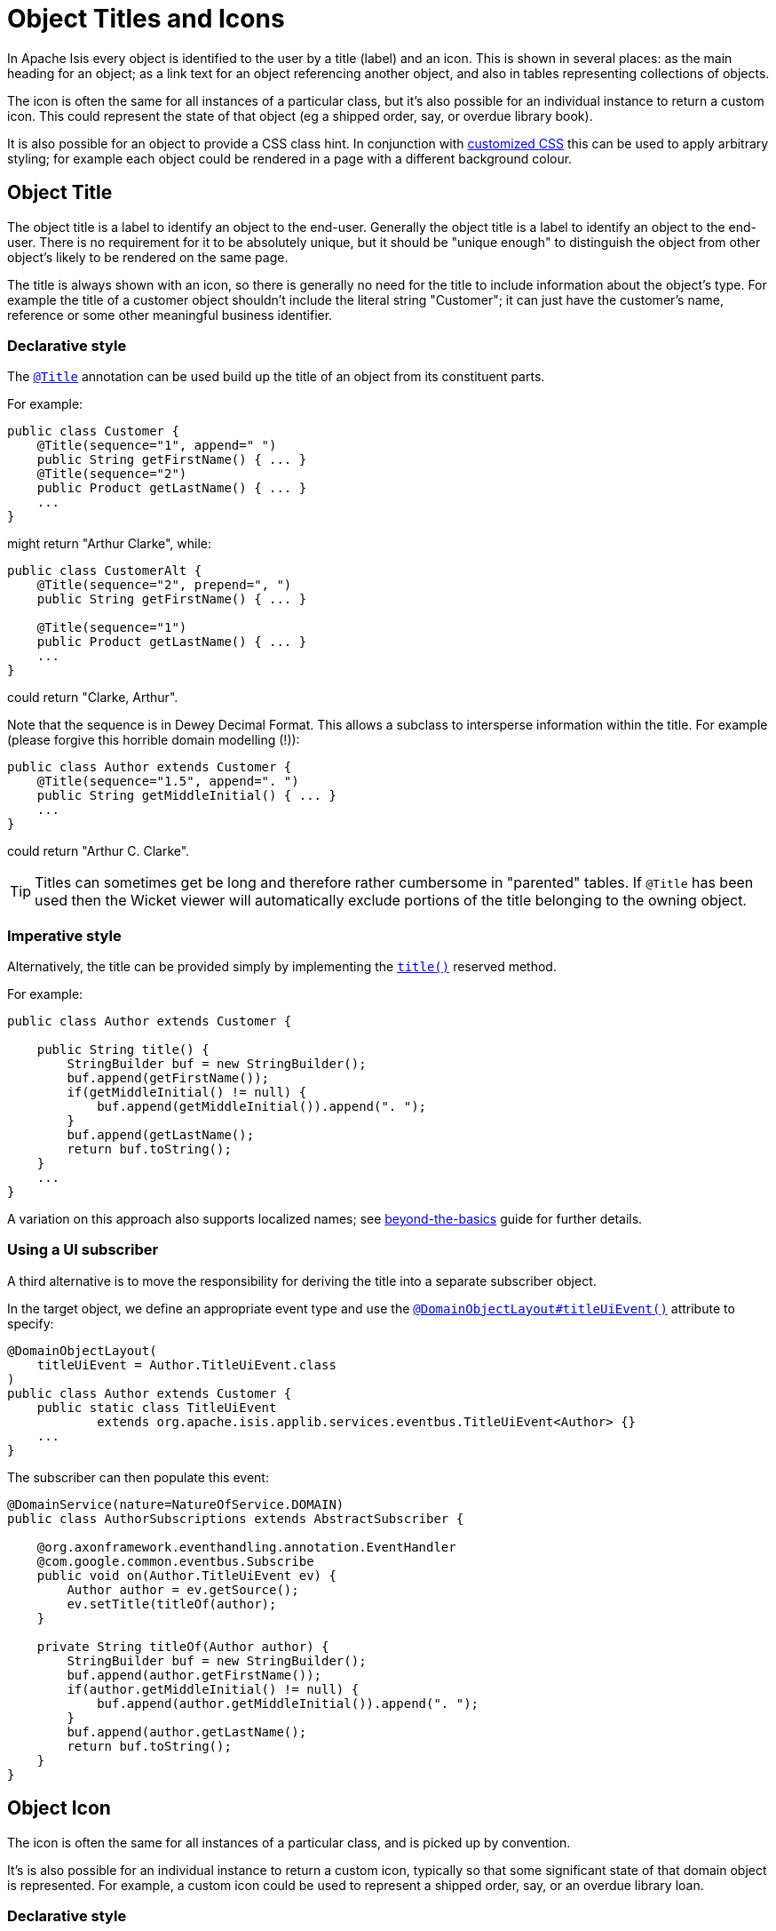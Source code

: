 [[_ugfun_ui-hints_object-titles-and-icons]]
= Object Titles and Icons
:Notice: Licensed to the Apache Software Foundation (ASF) under one or more contributor license agreements. See the NOTICE file distributed with this work for additional information regarding copyright ownership. The ASF licenses this file to you under the Apache License, Version 2.0 (the "License"); you may not use this file except in compliance with the License. You may obtain a copy of the License at. http://www.apache.org/licenses/LICENSE-2.0 . Unless required by applicable law or agreed to in writing, software distributed under the License is distributed on an "AS IS" BASIS, WITHOUT WARRANTIES OR  CONDITIONS OF ANY KIND, either express or implied. See the License for the specific language governing permissions and limitations under the License.
:_basedir: ../../
:_imagesdir: images/


In Apache Isis every object is identified to the user by a title (label) and an icon.
This is shown in several places: as the main heading for an object; as a link text for an object referencing another object, and also in tables representing collections of objects.

The icon is often the same for all instances of a particular class, but it's also possible for an individual instance to return a custom icon.
This could represent the state of that object (eg a shipped order, say, or overdue library book).

It is also possible for an object to provide a CSS class hint.
In conjunction with xref:../ugvw/ugvw.adoc#_ugvw_customisation_tweaking-css-classes[customized CSS] this can be used to apply arbitrary styling; for example each object could be rendered in a page with a different background colour.


== Object Title

The object title is a label to identify an object to the end-user.  Generally the object title is a label to identify an object to the end-user.  There is no requirement for it to be absolutely unique, but it should be "unique enough" to distinguish the object from other object's likely to be rendered on the same page.

The title is always shown with an icon, so there is generally no need for the title to include information about the object's type.  For example the title of a customer object shouldn't include the literal string "Customer"; it can just have the customer's name, reference or some other meaningful business identifier.


=== Declarative style

The xref:../rgant/rgant.adoc#_rgant-Title[`@Title`] annotation can be used build up the title of an object from its constituent parts.

For example:

[source,java]
----
public class Customer {
    @Title(sequence="1", append=" ")
    public String getFirstName() { ... }
    @Title(sequence="2")
    public Product getLastName() { ... }
    ...
}
----

might return "Arthur Clarke", while:

[source,java]
----
public class CustomerAlt {
    @Title(sequence="2", prepend=", ")
    public String getFirstName() { ... }

    @Title(sequence="1")
    public Product getLastName() { ... }
    ...
}
----

could return "Clarke, Arthur".

Note that the sequence is in Dewey Decimal Format.  This allows a subclass to intersperse information within the title.  For example (please forgive this horrible domain modelling (!)):


[source,java]
----
public class Author extends Customer {
    @Title(sequence="1.5", append=". ")
    public String getMiddleInitial() { ... }
    ...
}
----

could return "Arthur C. Clarke".


[TIP]
====
Titles can sometimes get be long and therefore rather cumbersome in "parented" tables.  If `@Title` has been used then the Wicket viewer will automatically exclude portions of the title belonging to the owning object.
====


=== Imperative style

Alternatively, the title can be provided simply by implementing the xref:../rgcms/rgcms.adoc#_rgcms_methods_reserved_title[`title()`] reserved method.

For example:

[source,java]
----
public class Author extends Customer {

    public String title() {
        StringBuilder buf = new StringBuilder();
        buf.append(getFirstName());
        if(getMiddleInitial() != null) {
            buf.append(getMiddleInitial()).append(". ");
        }
        buf.append(getLastName();
        return buf.toString();
    }
    ...
}
----

A variation on this approach also supports localized names; see xref:../ugbtb/ugbtb.adoc#_ugbtb_i18n[beyond-the-basics] guide for further details.


=== Using a UI subscriber

A third alternative is to move the responsibility for deriving the title into a separate subscriber object.

In the target object, we define an appropriate event type and use the xref:../rgant/rgant.adoc#_rgant_DomainObjectLayout_titleUiEvent[`@DomainObjectLayout#titleUiEvent()`] attribute to specify:

[source,java]
----
@DomainObjectLayout(
    titleUiEvent = Author.TitleUiEvent.class
)
public class Author extends Customer {
    public static class TitleUiEvent
            extends org.apache.isis.applib.services.eventbus.TitleUiEvent<Author> {}
    ...
}
----

The subscriber can then populate this event:

[source,java]
----
@DomainService(nature=NatureOfService.DOMAIN)
public class AuthorSubscriptions extends AbstractSubscriber {

    @org.axonframework.eventhandling.annotation.EventHandler
    @com.google.common.eventbus.Subscribe
    public void on(Author.TitleUiEvent ev) {
        Author author = ev.getSource();
        ev.setTitle(titleOf(author);
    }

    private String titleOf(Author author) {
        StringBuilder buf = new StringBuilder();
        buf.append(author.getFirstName());
        if(author.getMiddleInitial() != null) {
            buf.append(author.getMiddleInitial()).append(". ");
        }
        buf.append(author.getLastName();
        return buf.toString();
    }
}
----


== Object Icon

The icon is often the same for all instances of a particular class, and is picked up by convention.

It's is also possible for an individual instance to return a custom icon, typically so that some significant state of that domain object is represented.
For example, a custom icon could be used to represent a shipped order, say, or an overdue library loan.


=== Declarative style

If there is no requirement to customize the icon (the normal case), then the icon is usually picked up as the `.png` file in the same package as the class.
For example, the icon for a class `org.mydomain.myapp.Customer` will be `org/mydomain/myapp/Customer.png` (if it exists).

Alternatively, font-awesome icon can be used.
This is specified using the xref:../rgant/rgant.adoc#_rgant-DomainObjectLayout_cssClassFa[`@DomainObjectLayout#cssClassFa()`] attribute.

For example:

[source,java]
----
@DomainObjectLayout(
    cssClassFa="play"               // <1>
)
public class InvoiceRun {
    ...
}
----
<1> will use the "fa-play" icon.



=== Imperative style

To customise the icon on an instance-by-instance basis, we implement the reserved xref:../rgcms/rgcms.adoc#_rgcms_methods_reserved_iconName[`iconName()`] method.

For example:

[source,java]
----
public class Order {
    public String iconName() {
        return isShipped() ? "shipped": null;
    }
    ...
}
----

In this case, if the `Order` has shipped then the framework will look for an icon image named "Order-shipped.png" (in the same package as the class).
Otherwise it will just use "Order.png", as normal.



=== Using a UI subscriber

As for title, the determination of which image file to use for the icon can be externalized into a UI event subscriber.

In the target object, we define an appropriate event type and use the xref:../rgant/rgant.adoc#_rgant_DomainObjectLayout_iconUiEvent[`@DomainObjectLayout#iconUiEvent()`] attribute to specify.

For example

[source,java]
----
@DomainObjectLayout(
    iconUiEvent = Author.IconUiEvent.class
)
public class Order {
    public static class IconUiEvent
            extends org.apache.isis.applib.services.eventbus.IconUiEvent<Order> {}
    ...
}
----

The subscriber can then populate this event:

[source,java]
----
@DomainService(nature=NatureOfService.DOMAIN)
public class OrderSubscriptions extends AbstractSubscriber {

    @org.axonframework.eventhandling.annotation.EventHandler
    @com.google.common.eventbus.Subscribe
    public void on(Order.IconUiEvent ev) {
        Order order = ev.getSource();
        ev.setIconName(iconNameOf(order);
    }

    private String iconNameOf(Order order) {
        StringBuilder buf = new StringBuilder();
        return order.isShipped() ? "shipped": null;
    }
}
----



== Object CSS Styling

It is also possible for an object to return a xref:../rgcms/rgcms.adoc#_rgcms_methods_reserved_cssClass[CSS class].
In conjunction with xref:../ugvw/ugvw.adoc#_ugvw_customisation_tweaking-css-classes[customized CSS] this can be used to apply arbitrary styling; for example each object could be rendered in a page with a different background colour.



=== Declarative style

To render an object with a particular CSS, use
xref:../rgant/rgant.adoc#_rgant-DomainObjectLayout_cssClass[`@DomainObjectLayout#cssClass()`].

When the domain object is rendered on its own page, this CSS class will appear on a top-level `<div>`.
Or, when the domain object is rendered as a row in a collection, then the CSS class will appear in a `<div>` wrapped by the `<tr>` of the row.

One possible use case would be to render the most important object types with a subtle background colour: ``Customer``s shown in light green, or ``Order``s shown in a light pink, for example.



=== Imperative style


To customise the icon on an instance-by-instance basis, we implement the reserved xref:../rgcms/rgcms.adoc#_rgcms_methods_reserved_cssClass[`cssClass()`] method.

For example:

[source,java]
----
public class Order {
    public String cssClass() {
        return isShipped() ? "shipped": null;       <1>
    }
    ...
}
----
<1> the implementation might well be the same as the `iconName()`.

If non-null value is returned then the CSS class will be rendered _in addition_ to any declarative CSS class also specified.


=== Using a UI subscriber


As for title and icon, the determination of which CSS class to render can be externalized into a UI event subscriber.

In the target object, we define an appropriate event type and use the xref:../rgant/rgant.adoc#_rgant_DomainObjectLayout_cssClassUiEvent[`@DomainObjectLayout#cssClassUiEvent()`] attribute to specify.

For example

[source,java]
----
@DomainObjectLayout(
    cssClassUiEvent = Author.CssClassUiEvent.class
)
public class Order {
    public static class CssClassUiEvent
            extends org.apache.isis.applib.services.eventbus.CssClassUiEvent<Order> {}
    ...
}
----

The subscriber can then populate this event:

[source,java]
----
@DomainService(nature=NatureOfService.DOMAIN)
public class OrderSubscriptions extends AbstractSubscriber {

    @org.axonframework.eventhandling.annotation.EventHandler
    @com.google.common.eventbus.Subscribe
    public void on(Order.CssClassUiEvent ev) {
        Order order = ev.getSource();
        ev.setIconName(iconNameOf(order);
    }

    private String cssClassOf(Order order) {
        StringBuilder buf = new StringBuilder();
        return order.isShipped() ? "shipped": null;
    }
}
----




